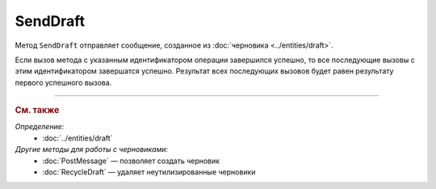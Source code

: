 SendDraft
=========

Метод ``SendDraft`` отправляет сообщение, созданное из :doc:`черновика <../entities/draft>`.

.. http:post:: /SendDraft

	:queryparam operationId: уникальный идентификатор операции. Необязательный параметр. По умолчанию имеет значение MD5-хэша тела запроса.

	:requestheader Authorization: данные, необходимые для :doc:`авторизации <../Authorization>`.

	:request Body: Тело запроса должно содержать информацию для отправки сообщения на основе черновика, представленную структурой :doc:`../proto/DraftToSend`.

	:statuscode 200: операция успешно завершена.
	:statuscode 400: данные в запросе имеют неверный формат или отсутствуют обязательные параметры.
	:statuscode 401: в запросе отсутствует HTTP-заголовок ``Authorization`` или в этом заголовке содержатся некорректные авторизационные данные.
	:statuscode 402: у организации с указанным идентификатором ``boxId`` закончилась подписка на API.
	:statuscode 403: доступ к ящику с предоставленным авторизационным токеном запрещен.
	:statuscode 405: используется неподходящий HTTP-метод.
	:statuscode 409: осуществляется попытка отправить дубликат сообщения, указан несуществующий идентификатор содержимого документа, :doc:`подготовленного к отправке <PrepareDocumentsToSign>`, или запрещен прием документов от контрагентов согласно свойству ``Sociability`` в структуре :doc:`../proto/Organization`.
	:statuscode 500: при обработке запроса возникла непредвиденная ошибка.

	:responseheader Retry-After: если в ответе содержится HTTP-заголовок ``Retry-After``, то предыдущий вызов этого метода с таким же идентификатором операции еще не завершен. В этом случае следует повторить вызов через указанное в заголовке время (в секундах), чтобы убедиться, что операция завершилась без ошибок.

	:response Body: Тело ответа содержит отправленное сообщение, представленное структурой :doc:`../proto/Message`.

Если вызов метода с указанным идентификатором операции завершился успешно, то все последующие вызовы с этим идентификатором завершатся успешно. Результат всех последующих вызовов будет равен результату первого успешного вызова.

----

.. rubric:: См. также

*Определение:*
	- :doc:`../entities/draft`

*Другие методы для работы с черновиками:*
	- :doc:`PostMessage` — позволяет создать черновик
	- :doc:`RecycleDraft` — удаляет неутилизированные черновики